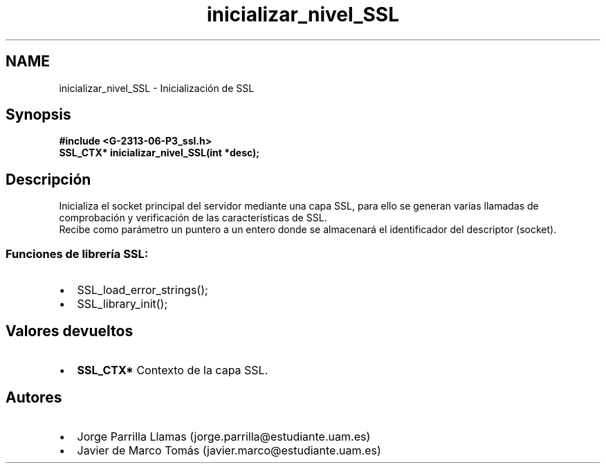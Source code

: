 .TH "inicializar_nivel_SSL" 3 "Domingo, 7 de Mayo de 2017" "Version 1.0" "Redes de Comunicaciones II" \" -*- nroff -*-
.ad l
.nh
.SH NAME
inicializar_nivel_SSL \- Inicialización de SSL 

.SH "Synopsis"
.PP
\fC \fB#include\fP \fB<\fBG-2313-06-P3_ssl\&.h\fP>\fP 
.br
 \fBSSL_CTX* \fBinicializar_nivel_SSL(int *desc)\fP;\fP \fP 
.SH "Descripción"
.PP
Inicializa el socket principal del servidor mediante una capa SSL, para ello se generan varias llamadas de comprobación y verificación de las características de SSL\&. 
.br
Recibe como parámetro un puntero a un entero donde se almacenará el identificador del descriptor (socket)\&. 
.br
.SS "\fBFunciones de librería SSL:\fP"
.PP
.PD 0
.IP "\(bu" 2
SSL_load_error_strings(); 
.IP "\(bu" 2
SSL_library_init(); 
.PP
.SH "Valores devueltos"
.PP
.PD 0
.IP "\(bu" 2
\fBSSL_CTX*\fP Contexto de la capa SSL\&. 
.PP
.SH "Autores"
.PP
.PD 0
.IP "\(bu" 2
Jorge Parrilla Llamas (jorge.parrilla@estudiante.uam.es) 
.IP "\(bu" 2
Javier de Marco Tomás (javier.marco@estudiante.uam.es) 
.PP

